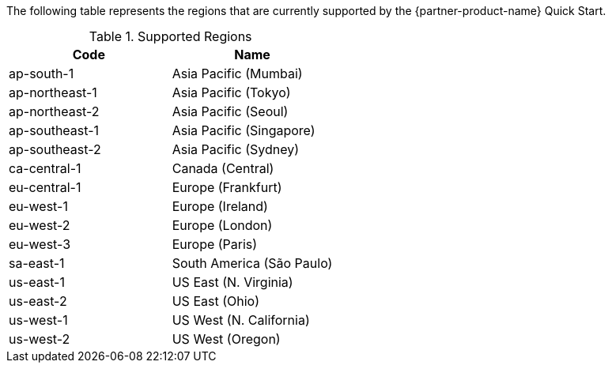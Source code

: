 The following table represents the regions that are currently supported by the {partner-product-name} Quick Start.

.Supported Regions

|===
|Code|Name

|ap-south-1
|Asia Pacific (Mumbai)
|ap-northeast-1
|Asia Pacific (Tokyo)
|ap-northeast-2
|Asia Pacific (Seoul)
|ap-southeast-1
|Asia Pacific (Singapore)
|ap-southeast-2
|Asia Pacific (Sydney)
|ca-central-1
|Canada (Central)
|eu-central-1
|Europe (Frankfurt)
|eu-west-1
|Europe (Ireland)
|eu-west-2
|Europe (London)
|eu-west-3
|Europe (Paris)
|sa-east-1
|South America (São Paulo)
|us-east-1
|US East (N. Virginia)
|us-east-2
|US East (Ohio)
|us-west-1
|US West (N. California)
|us-west-2
|US West (Oregon)

|===
